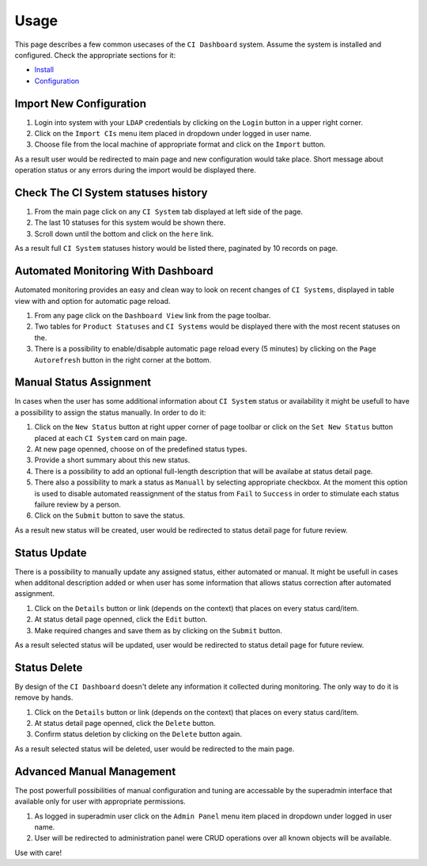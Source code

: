 Usage
=====

This page describes a few common usecases of the ``CI Dashboard`` system.
Assume the system is installed and configured. Check the appropriate sections
for it:

* `Install <install.html#install>`__
* `Configuration <configuration.html#configuration>`__

.. _import_new_configuraton:

Import New Configuration
^^^^^^^^^^^^^^^^^^^^^^^^
1. Login into system with your ``LDAP`` credentials by clicking on the ``Login`` button
   in a upper right corner.
2. Click on the ``Import CIs`` menu item placed in dropdown under logged in user name.
3. Choose file from the local machine of appropriate format and click on the ``Import`` button.

As a result user would be redirected to main page and new configuration would take place.
Short message about operation status or any errors during the import would be displayed there.

.. _check_the_ci_system_statuses_history:

Check The CI System statuses history
^^^^^^^^^^^^^^^^^^^^^^^^^^^^^^^^^^^^
1. From the main page click on any ``CI System`` tab displayed at left side of the page.
2. The last 10 statuses for this system would be shown there.
3. Scroll down until the bottom and click on the ``here`` link.

As a result full ``CI System`` statuses history would be listed there, paginated by 10 records on page.

.. _automated_monitoring_with_dashboard:

Automated Monitoring With Dashboard
^^^^^^^^^^^^^^^^^^^^^^^^^^^^^^^^^^^

Automated monitoring provides an easy and clean way to look on recent changes
of ``CI Systems``, displayed in table view with and option for automatic page reload.

1. From any page click on the ``Dashboard View`` link from the page toolbar.
2. Two tables for ``Product Statuses`` and ``CI Systems`` would be displayed there
   with the most recent statuses on the.
3. There is a possibility to enable/disabple automatic page reload every (5 minutes)
   by clicking on the ``Page Autorefresh`` button in the right corner at the bottom.

.. _manual_status_assignment:

Manual Status Assignment
^^^^^^^^^^^^^^^^^^^^^^^^

In cases when the user has some additional information about ``CI System`` status
or availability it might be usefull to have a possibility to assign the status
manually. In order to do it:

1. Click on the ``New Status`` button at right upper corner of page toolbar or
   click on the ``Set New Status`` button placed at each ``CI System`` card
   on main page.
2. At new page openned, choose on of the predefined status types.
3. Provide a short summary about this new status.
4. There is a possibility to add an optional full-length description that will
   be availabe at status detail page.
5. There also a possibility to mark a status as ``Manuall`` by selecting appropriate
   checkbox. At the moment this option is used to disable automated reassignment
   of the status from ``Fail`` to ``Success`` in order to stimulate each status
   failure review by a person.
6. Click on the ``Submit`` button to save the status.

As a result new status will be created, user would be redirected to status detail
page for future review.

.. _status_update:

Status Update
^^^^^^^^^^^^^

There is a possibility to manually update any assigned status, either automated
or manual.
It might be usefull in cases when additonal description added or when user has
some information that allows status correction after automated assignment.

1. Click on the ``Details`` button or link (depends on the context) that places on
   every status card/item.
2. At status detail page openned, click the ``Edit`` button.
3. Make required changes and save them as by clicking on the ``Submit`` button.

As a result selected status will be updated, user would be redirected to status detail
page for future review.

.. _status_delete:

Status Delete
^^^^^^^^^^^^^

By design of the ``CI Dashboard`` doesn't delete any information it collected during
monitoring. The only way to do it is remove by hands.

1. Click on the ``Details`` button or link (depends on the context) that places on
   every status card/item.
2. At status detail page openned, click the ``Delete`` button.
3. Confirm status deletion by clicking on the ``Delete`` button again.

As a result selected status will be deleted, user would be redirected to the main page.

.. _advanced_manual_management:

Advanced Manual Management
^^^^^^^^^^^^^^^^^^^^^^^^^^

The post powerfull possibilities of manual configuration and tuning are accessable
by the superadmin interface that available only for user with appropriate permissions.

1. As logged in superadmin user click on the ``Admin Panel`` menu item placed
   in dropdown under logged in user name.
2. User will be redirected to administration panel were CRUD operations over all
   known objects will be available.

Use with care!

